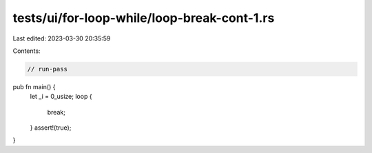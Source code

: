 tests/ui/for-loop-while/loop-break-cont-1.rs
============================================

Last edited: 2023-03-30 20:35:59

Contents:

.. code-block:: rs

    // run-pass

pub fn main() {
  let _i = 0_usize;
  loop {
    break;
  }
  assert!(true);
}


